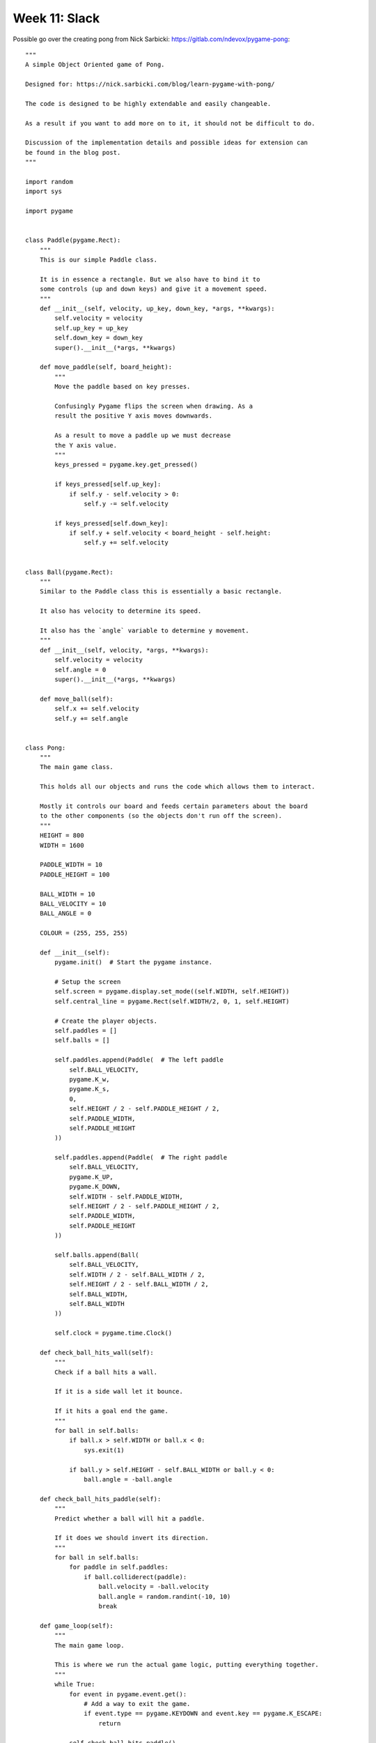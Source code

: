 Week 11: Slack
==============

Possible go over the creating pong from Nick Sarbicki:
https://gitlab.com/ndevox/pygame-pong::

    """
    A simple Object Oriented game of Pong.

    Designed for: https://nick.sarbicki.com/blog/learn-pygame-with-pong/

    The code is designed to be highly extendable and easily changeable.

    As a result if you want to add more on to it, it should not be difficult to do.

    Discussion of the implementation details and possible ideas for extension can 
    be found in the blog post.
    """

    import random
    import sys

    import pygame


    class Paddle(pygame.Rect):
        """
        This is our simple Paddle class.

        It is in essence a rectangle. But we also have to bind it to
        some controls (up and down keys) and give it a movement speed.
        """
        def __init__(self, velocity, up_key, down_key, *args, **kwargs):
            self.velocity = velocity
            self.up_key = up_key
            self.down_key = down_key
            super().__init__(*args, **kwargs)

        def move_paddle(self, board_height):
            """
            Move the paddle based on key presses.

            Confusingly Pygame flips the screen when drawing. As a 
            result the positive Y axis moves downwards.

            As a result to move a paddle up we must decrease
            the Y axis value.
            """
            keys_pressed = pygame.key.get_pressed()

            if keys_pressed[self.up_key]:
                if self.y - self.velocity > 0:
                    self.y -= self.velocity

            if keys_pressed[self.down_key]:
                if self.y + self.velocity < board_height - self.height:
                    self.y += self.velocity


    class Ball(pygame.Rect):
        """
        Similar to the Paddle class this is essentially a basic rectangle.

        It also has velocity to determine its speed.

        It also has the `angle` variable to determine y movement.
        """
        def __init__(self, velocity, *args, **kwargs):
            self.velocity = velocity
            self.angle = 0
            super().__init__(*args, **kwargs)

        def move_ball(self):
            self.x += self.velocity
            self.y += self.angle


    class Pong:
        """
        The main game class.

        This holds all our objects and runs the code which allows them to interact.

        Mostly it controls our board and feeds certain parameters about the board
        to the other components (so the objects don't run off the screen).
        """
        HEIGHT = 800
        WIDTH = 1600

        PADDLE_WIDTH = 10
        PADDLE_HEIGHT = 100

        BALL_WIDTH = 10
        BALL_VELOCITY = 10
        BALL_ANGLE = 0

        COLOUR = (255, 255, 255)

        def __init__(self):
            pygame.init()  # Start the pygame instance.

            # Setup the screen
            self.screen = pygame.display.set_mode((self.WIDTH, self.HEIGHT))
            self.central_line = pygame.Rect(self.WIDTH/2, 0, 1, self.HEIGHT)

            # Create the player objects.
            self.paddles = []
            self.balls = []

            self.paddles.append(Paddle(  # The left paddle
                self.BALL_VELOCITY,
                pygame.K_w,
                pygame.K_s,
                0,
                self.HEIGHT / 2 - self.PADDLE_HEIGHT / 2,
                self.PADDLE_WIDTH,
                self.PADDLE_HEIGHT
            ))

            self.paddles.append(Paddle(  # The right paddle
                self.BALL_VELOCITY,
                pygame.K_UP,
                pygame.K_DOWN,
                self.WIDTH - self.PADDLE_WIDTH,
                self.HEIGHT / 2 - self.PADDLE_HEIGHT / 2,
                self.PADDLE_WIDTH,
                self.PADDLE_HEIGHT
            ))

            self.balls.append(Ball(
                self.BALL_VELOCITY,
                self.WIDTH / 2 - self.BALL_WIDTH / 2,
                self.HEIGHT / 2 - self.BALL_WIDTH / 2,
                self.BALL_WIDTH,
                self.BALL_WIDTH
            ))

            self.clock = pygame.time.Clock()

        def check_ball_hits_wall(self):
            """
            Check if a ball hits a wall.

            If it is a side wall let it bounce.

            If it hits a goal end the game. 
            """
            for ball in self.balls:
                if ball.x > self.WIDTH or ball.x < 0:
                    sys.exit(1)

                if ball.y > self.HEIGHT - self.BALL_WIDTH or ball.y < 0:
                    ball.angle = -ball.angle

        def check_ball_hits_paddle(self):
            """
            Predict whether a ball will hit a paddle.
            
            If it does we should invert its direction.
            """
            for ball in self.balls:
                for paddle in self.paddles:
                    if ball.colliderect(paddle):
                        ball.velocity = -ball.velocity
                        ball.angle = random.randint(-10, 10)
                        break

        def game_loop(self):
            """
            The main game loop.

            This is where we run the actual game logic, putting everything together.
            """
            while True:
                for event in pygame.event.get():
                    # Add a way to exit the game.
                    if event.type == pygame.KEYDOWN and event.key == pygame.K_ESCAPE:
                        return

                self.check_ball_hits_paddle()
                self.check_ball_hits_wall()

                # Redraw the screen.
                self.screen.fill((0, 0, 0))
                pygame.draw.rect(self.screen, self.COLOUR, self.central_line)

                for paddle in self.paddles:
                    paddle.move_paddle(self.HEIGHT)
                    pygame.draw.rect(self.screen, self.COLOUR, paddle)

                # We know we're not ending the game so lets move the ball here.
                for ball in self.balls:
                    ball.move_ball()
                    pygame.draw.rect(self.screen, self.COLOUR, ball)

                pygame.display.flip()
                self.clock.tick(60)


    if __name__ == '__main__':
        pong = Pong()
        pong.game_loop()

